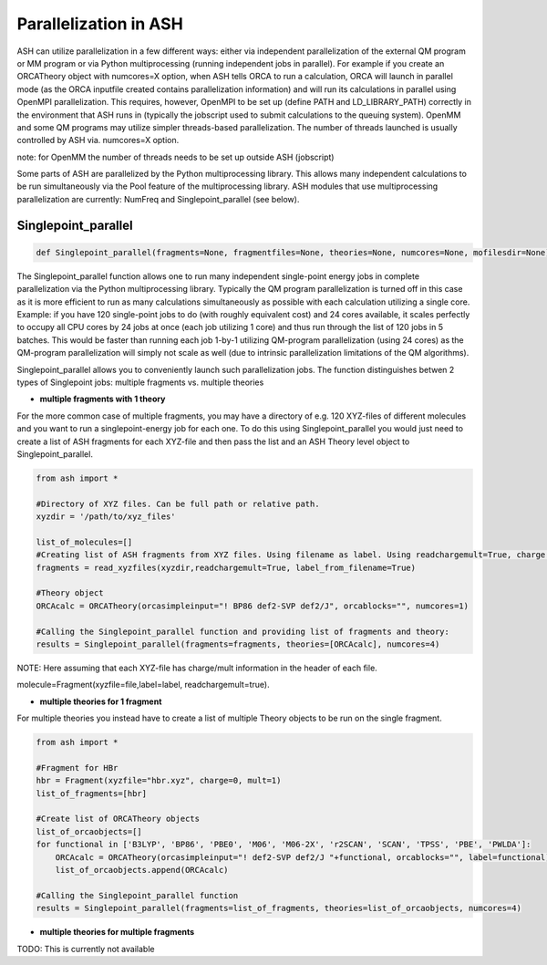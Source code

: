 ======================================
Parallelization in ASH
======================================

ASH can utilize parallelization in a few different ways: either via independent parallelization of the external QM program or MM program or via Python multiprocessing (running independent jobs in parallel).
For example if you create an ORCATheory object with numcores=X option, when ASH tells ORCA to run a calculation, ORCA will launch in parallel mode (as the ORCA inputfile created contains parallelization information)
and will run its calculations in parallel using OpenMPI parallelization. 
This requires, however, OpenMPI to be set up (define PATH and LD_LIBRARY_PATH) correctly in the environment that ASH runs in (typically the jobscript used to submit calculations to the queuing system).
OpenMM and some QM programs may utilize simpler threads-based parallelization. The number of threads launched is usually controlled by ASH via. numcores=X option. 

note: for OpenMM the number of threads needs to be set up outside ASH (jobscript)


Some parts of ASH are parallelized by the Python multiprocessing library. This allows many independent calculations to be run simultaneously via the Pool feature of the multiprocessing library.
ASH modules that use multiprocessing parallelization are currently: NumFreq and Singlepoint_parallel (see below).


######################################
Singlepoint_parallel
######################################


.. code-block:: python

	def Singlepoint_parallel(fragments=None, fragmentfiles=None, theories=None, numcores=None, mofilesdir=None):


The Singlepoint_parallel function allows one to run many independent single-point energy jobs in complete parallelization via the Python multiprocessing library. 
Typically the QM program parallelization is turned off in this case as it is more efficient to run as many calculations simultaneously as possible with each calculation utilizing a single core.
Example: if you have 120 single-point jobs to do (with roughly equivalent cost) and 24 cores available, it scales perfectly to occupy all CPU cores by 24 jobs at once (each job utilizing 1 core) and thus run through the list of 120 jobs in 5 batches.
This would be faster than running each job 1-by-1 utilizing QM-program parallelization (using 24 cores) as the QM-program parallelization will simply not scale as well (due to intrinsic parallelization limitations of the QM algorithms).

Singlepoint_parallel allows you to conveniently launch such parallelization jobs. The function distinguishes betwen 2 types of Singlepoint jobs: multiple fragments vs. multiple theories

- **multiple fragments with 1 theory**


For the more common case of multiple fragments, you may have a directory of e.g. 120 XYZ-files of different molecules and you want to run a singlepoint-energy job for each one. 
To do this using Singlepoint_parallel you would just need to create a list of ASH fragments for each XYZ-file and then pass the list and an ASH Theory level object to Singlepoint_parallel.

.. code-block:: python

	from ash import *

	#Directory of XYZ files. Can be full path or relative path.
	xyzdir = '/path/to/xyz_files'

	list_of_molecules=[]
	#Creating list of ASH fragments from XYZ files. Using filename as label. Using readchargemult=True, charge and mult will be read from header of XYZ-file.
	fragments = read_xyzfiles(xyzdir,readchargemult=True, label_from_filename=True)

	#Theory object
	ORCAcalc = ORCATheory(orcasimpleinput="! BP86 def2-SVP def2/J", orcablocks="", numcores=1)

	#Calling the Singlepoint_parallel function and providing list of fragments and theory:
	results = Singlepoint_parallel(fragments=fragments, theories=[ORCAcalc], numcores=4)

NOTE: Here assuming that each XYZ-file has charge/mult information in the header of each file.

molecule=Fragment(xyzfile=file,label=label, readchargemult=true).

- **multiple theories for 1 fragment**

For multiple theories you instead have to create a list of multiple Theory objects to be run on the single fragment.

.. code-block:: python

	from ash import *

	#Fragment for HBr
	hbr = Fragment(xyzfile="hbr.xyz", charge=0, mult=1)
	list_of_fragments=[hbr]

	#Create list of ORCATheory objects
	list_of_orcaobjects=[]
	for functional in ['B3LYP', 'BP86', 'PBE0', 'M06', 'M06-2X', 'r2SCAN', 'SCAN', 'TPSS', 'PBE', 'PWLDA']:
	    ORCAcalc = ORCATheory(orcasimpleinput="! def2-SVP def2/J "+functional, orcablocks="", label=functional)
	    list_of_orcaobjects.append(ORCAcalc)

	#Calling the Singlepoint_parallel function 
	results = Singlepoint_parallel(fragments=list_of_fragments, theories=list_of_orcaobjects, numcores=4)

- **multiple theories for multiple fragments**

TODO: This is currently not available


